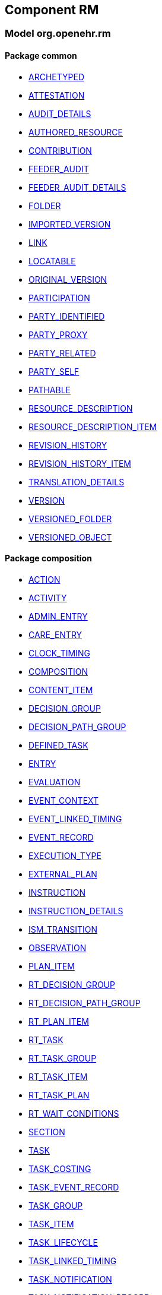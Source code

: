 
== Component RM

=== Model org.openehr.rm

==== Package common

[.xcode]
* http://www.openehr.org/releases/RM/{rm_release}/common.html#_archetyped_class[ARCHETYPED]
[.xcode]
* http://www.openehr.org/releases/RM/{rm_release}/common.html#_attestation_class[ATTESTATION]
[.xcode]
* http://www.openehr.org/releases/RM/{rm_release}/common.html#_audit_details_class[AUDIT_DETAILS]
[.xcode]
* http://www.openehr.org/releases/RM/{rm_release}/common.html#_authored_resource_class[AUTHORED_RESOURCE]
[.xcode]
* http://www.openehr.org/releases/RM/{rm_release}/common.html#_contribution_class[CONTRIBUTION]
[.xcode]
* http://www.openehr.org/releases/RM/{rm_release}/common.html#_feeder_audit_class[FEEDER_AUDIT]
[.xcode]
* http://www.openehr.org/releases/RM/{rm_release}/common.html#_feeder_audit_details_class[FEEDER_AUDIT_DETAILS]
[.xcode]
* http://www.openehr.org/releases/RM/{rm_release}/common.html#_folder_class[FOLDER]
[.xcode]
* http://www.openehr.org/releases/RM/{rm_release}/common.html#_imported_version_class[IMPORTED_VERSION]
[.xcode]
* http://www.openehr.org/releases/RM/{rm_release}/common.html#_link_class[LINK]
[.xcode]
* http://www.openehr.org/releases/RM/{rm_release}/common.html#_locatable_class[LOCATABLE]
[.xcode]
* http://www.openehr.org/releases/RM/{rm_release}/common.html#_original_version_class[ORIGINAL_VERSION]
[.xcode]
* http://www.openehr.org/releases/RM/{rm_release}/common.html#_participation_class[PARTICIPATION]
[.xcode]
* http://www.openehr.org/releases/RM/{rm_release}/common.html#_party_identified_class[PARTY_IDENTIFIED]
[.xcode]
* http://www.openehr.org/releases/RM/{rm_release}/common.html#_party_proxy_class[PARTY_PROXY]
[.xcode]
* http://www.openehr.org/releases/RM/{rm_release}/common.html#_party_related_class[PARTY_RELATED]
[.xcode]
* http://www.openehr.org/releases/RM/{rm_release}/common.html#_party_self_class[PARTY_SELF]
[.xcode]
* http://www.openehr.org/releases/RM/{rm_release}/common.html#_pathable_class[PATHABLE]
[.xcode]
* http://www.openehr.org/releases/RM/{rm_release}/common.html#_resource_description_class[RESOURCE_DESCRIPTION]
[.xcode]
* http://www.openehr.org/releases/RM/{rm_release}/common.html#_resource_description_item_class[RESOURCE_DESCRIPTION_ITEM]
[.xcode]
* http://www.openehr.org/releases/RM/{rm_release}/common.html#_revision_history_class[REVISION_HISTORY]
[.xcode]
* http://www.openehr.org/releases/RM/{rm_release}/common.html#_revision_history_item_class[REVISION_HISTORY_ITEM]
[.xcode]
* http://www.openehr.org/releases/RM/{rm_release}/common.html#_translation_details_class[TRANSLATION_DETAILS]
[.xcode]
* http://www.openehr.org/releases/RM/{rm_release}/common.html#_version_class[VERSION]
[.xcode]
* http://www.openehr.org/releases/RM/{rm_release}/common.html#_versioned_folder_class[VERSIONED_FOLDER]
[.xcode]
* http://www.openehr.org/releases/RM/{rm_release}/common.html#_versioned_object_class[VERSIONED_OBJECT]

==== Package composition

[.xcode]
* http://www.openehr.org/releases/RM/{rm_release}/ehr.html#_action_class[ACTION]
[.xcode]
* http://www.openehr.org/releases/RM/{rm_release}/ehr.html#_activity_class[ACTIVITY]
[.xcode]
* http://www.openehr.org/releases/RM/{rm_release}/ehr.html#_admin_entry_class[ADMIN_ENTRY]
[.xcode]
* http://www.openehr.org/releases/RM/{rm_release}/ehr.html#_care_entry_class[CARE_ENTRY]
[.xcode]
* http://www.openehr.org/releases/RM/{rm_release}/ehr.html#_clock_timing_class[CLOCK_TIMING]
[.xcode]
* http://www.openehr.org/releases/RM/{rm_release}/ehr.html#_composition_class[COMPOSITION]
[.xcode]
* http://www.openehr.org/releases/RM/{rm_release}/ehr.html#_content_item_class[CONTENT_ITEM]
[.xcode]
* http://www.openehr.org/releases/RM/{rm_release}/ehr.html#_decision_group_class[DECISION_GROUP]
[.xcode]
* http://www.openehr.org/releases/RM/{rm_release}/ehr.html#_decision_path_group_class[DECISION_PATH_GROUP]
[.xcode]
* http://www.openehr.org/releases/RM/{rm_release}/ehr.html#_defined_task_class[DEFINED_TASK]
[.xcode]
* http://www.openehr.org/releases/RM/{rm_release}/ehr.html#_entry_class[ENTRY]
[.xcode]
* http://www.openehr.org/releases/RM/{rm_release}/ehr.html#_evaluation_class[EVALUATION]
[.xcode]
* http://www.openehr.org/releases/RM/{rm_release}/ehr.html#_event_context_class[EVENT_CONTEXT]
[.xcode]
* http://www.openehr.org/releases/RM/{rm_release}/ehr.html#_event_linked_timing_class[EVENT_LINKED_TIMING]
[.xcode]
* http://www.openehr.org/releases/RM/{rm_release}/ehr.html#_event_record_class[EVENT_RECORD]
[.xcode]
* http://www.openehr.org/releases/RM/{rm_release}/ehr.html#_execution_type_enumeration[EXECUTION_TYPE]
[.xcode]
* http://www.openehr.org/releases/RM/{rm_release}/ehr.html#_external_plan_class[EXTERNAL_PLAN]
[.xcode]
* http://www.openehr.org/releases/RM/{rm_release}/ehr.html#_instruction_class[INSTRUCTION]
[.xcode]
* http://www.openehr.org/releases/RM/{rm_release}/ehr.html#_instruction_details_class[INSTRUCTION_DETAILS]
[.xcode]
* http://www.openehr.org/releases/RM/{rm_release}/ehr.html#_ism_transition_class[ISM_TRANSITION]
[.xcode]
* http://www.openehr.org/releases/RM/{rm_release}/ehr.html#_observation_class[OBSERVATION]
[.xcode]
* http://www.openehr.org/releases/RM/{rm_release}/ehr.html#_plan_item_class[PLAN_ITEM]
[.xcode]
* http://www.openehr.org/releases/RM/{rm_release}/ehr.html#_rt_decision_group_class[RT_DECISION_GROUP]
[.xcode]
* http://www.openehr.org/releases/RM/{rm_release}/ehr.html#_rt_decision_path_group_class[RT_DECISION_PATH_GROUP]
[.xcode]
* http://www.openehr.org/releases/RM/{rm_release}/ehr.html#_rt_plan_item_class[RT_PLAN_ITEM]
[.xcode]
* http://www.openehr.org/releases/RM/{rm_release}/ehr.html#_rt_task_class[RT_TASK]
[.xcode]
* http://www.openehr.org/releases/RM/{rm_release}/ehr.html#_rt_task_group_class[RT_TASK_GROUP]
[.xcode]
* http://www.openehr.org/releases/RM/{rm_release}/ehr.html#_rt_task_item_class[RT_TASK_ITEM]
[.xcode]
* http://www.openehr.org/releases/RM/{rm_release}/ehr.html#_rt_task_plan_class[RT_TASK_PLAN]
[.xcode]
* http://www.openehr.org/releases/RM/{rm_release}/ehr.html#_rt_wait_conditions_class[RT_WAIT_CONDITIONS]
[.xcode]
* http://www.openehr.org/releases/RM/{rm_release}/ehr.html#_section_class[SECTION]
[.xcode]
* http://www.openehr.org/releases/RM/{rm_release}/ehr.html#_task_class[TASK]
[.xcode]
* http://www.openehr.org/releases/RM/{rm_release}/ehr.html#_task_costing_class[TASK_COSTING]
[.xcode]
* http://www.openehr.org/releases/RM/{rm_release}/ehr.html#_task_event_record_class[TASK_EVENT_RECORD]
[.xcode]
* http://www.openehr.org/releases/RM/{rm_release}/ehr.html#_task_group_class[TASK_GROUP]
[.xcode]
* http://www.openehr.org/releases/RM/{rm_release}/ehr.html#_task_item_class[TASK_ITEM]
[.xcode]
* http://www.openehr.org/releases/RM/{rm_release}/ehr.html#_task_lifecycle_enumeration[TASK_LIFECYCLE]
[.xcode]
* http://www.openehr.org/releases/RM/{rm_release}/ehr.html#_task_linked_timing_class[TASK_LINKED_TIMING]
[.xcode]
* http://www.openehr.org/releases/RM/{rm_release}/ehr.html#_task_notification_class[TASK_NOTIFICATION]
[.xcode]
* http://www.openehr.org/releases/RM/{rm_release}/ehr.html#_task_notification_record_class[TASK_NOTIFICATION_RECORD]
[.xcode]
* http://www.openehr.org/releases/RM/{rm_release}/ehr.html#_task_participation_class[TASK_PARTICIPATION]
[.xcode]
* http://www.openehr.org/releases/RM/{rm_release}/ehr.html#_task_plan_class[TASK_PLAN]
[.xcode]
* http://www.openehr.org/releases/RM/{rm_release}/ehr.html#_task_planning_ms_interface[TASK_PLANNING_MS]
[.xcode]
* http://www.openehr.org/releases/RM/{rm_release}/ehr.html#_task_plan_event_record_class[TASK_PLAN_EVENT_RECORD]
[.xcode]
* http://www.openehr.org/releases/RM/{rm_release}/ehr.html#_task_plan_execution_history_class[TASK_PLAN_EXECUTION_HISTORY]
[.xcode]
* http://www.openehr.org/releases/RM/{rm_release}/ehr.html#_task_precondition_class[TASK_PRECONDITION]
[.xcode]
* http://www.openehr.org/releases/RM/{rm_release}/ehr.html#_temporal_relation_enumeration[TEMPORAL_RELATION]
[.xcode]
* http://www.openehr.org/releases/RM/{rm_release}/ehr.html#_timing_reference_enumeration[TIMING_REFERENCE]
[.xcode]
* http://www.openehr.org/releases/RM/{rm_release}/ehr.html#_timing_spec_class[TIMING_SPEC]

==== Package data_structures

[.xcode]
* http://www.openehr.org/releases/RM/{rm_release}/data_structures.html#_cluster_class[CLUSTER]
[.xcode]
* http://www.openehr.org/releases/RM/{rm_release}/data_structures.html#_data_structure_class[DATA_STRUCTURE]
[.xcode]
* http://www.openehr.org/releases/RM/{rm_release}/data_structures.html#_element_class[ELEMENT]
[.xcode]
* http://www.openehr.org/releases/RM/{rm_release}/data_structures.html#_event_class[EVENT]
[.xcode]
* http://www.openehr.org/releases/RM/{rm_release}/data_structures.html#_history_class[HISTORY]
[.xcode]
* http://www.openehr.org/releases/RM/{rm_release}/data_structures.html#_interval_event_class[INTERVAL_EVENT]
[.xcode]
* http://www.openehr.org/releases/RM/{rm_release}/data_structures.html#_item_class[ITEM]
[.xcode]
* http://www.openehr.org/releases/RM/{rm_release}/data_structures.html#_item_list_class[ITEM_LIST]
[.xcode]
* http://www.openehr.org/releases/RM/{rm_release}/data_structures.html#_item_single_class[ITEM_SINGLE]
[.xcode]
* http://www.openehr.org/releases/RM/{rm_release}/data_structures.html#_item_structure_class[ITEM_STRUCTURE]
[.xcode]
* http://www.openehr.org/releases/RM/{rm_release}/data_structures.html#_item_table_class[ITEM_TABLE]
[.xcode]
* http://www.openehr.org/releases/RM/{rm_release}/data_structures.html#_item_tree_class[ITEM_TREE]
[.xcode]
* http://www.openehr.org/releases/RM/{rm_release}/data_structures.html#_point_event_class[POINT_EVENT]

==== Package data_types

[.xcode]
* http://www.openehr.org/releases/RM/{rm_release}/data_types.html#_code_phrase_class[CODE_PHRASE]
[.xcode]
* http://www.openehr.org/releases/RM/{rm_release}/data_types.html#_data_value_class[DATA_VALUE]
[.xcode]
* http://www.openehr.org/releases/RM/{rm_release}/data_types.html#_dv_absolute_quantity_class[DV_ABSOLUTE_QUANTITY]
[.xcode]
* http://www.openehr.org/releases/RM/{rm_release}/data_types.html#_dv_amount_class[DV_AMOUNT]
[.xcode]
* http://www.openehr.org/releases/RM/{rm_release}/data_types.html#_dv_boolean_class[DV_BOOLEAN]
[.xcode]
* http://www.openehr.org/releases/RM/{rm_release}/data_types.html#_dv_coded_text_class[DV_CODED_TEXT]
[.xcode]
* http://www.openehr.org/releases/RM/{rm_release}/data_types.html#_dv_count_class[DV_COUNT]
[.xcode]
* http://www.openehr.org/releases/RM/{rm_release}/data_types.html#_dv_date_class[DV_DATE]
[.xcode]
* http://www.openehr.org/releases/RM/{rm_release}/data_types.html#_dv_date_time_class[DV_DATE_TIME]
[.xcode]
* http://www.openehr.org/releases/RM/{rm_release}/data_types.html#_dv_duration_class[DV_DURATION]
[.xcode]
* http://www.openehr.org/releases/RM/{rm_release}/data_types.html#_dv_ehr_uri_class[DV_EHR_URI]
[.xcode]
* http://www.openehr.org/releases/RM/{rm_release}/data_types.html#_dv_encapsulated_class[DV_ENCAPSULATED]
[.xcode]
* http://www.openehr.org/releases/RM/{rm_release}/data_types.html#_dv_general_time_specification_class[DV_GENERAL_TIME_SPECIFICATION]
[.xcode]
* http://www.openehr.org/releases/RM/{rm_release}/data_types.html#_dv_identifier_class[DV_IDENTIFIER]
[.xcode]
* http://www.openehr.org/releases/RM/{rm_release}/data_types.html#_dv_interval_class[DV_INTERVAL]
[.xcode]
* http://www.openehr.org/releases/RM/{rm_release}/data_types.html#_dv_multimedia_class[DV_MULTIMEDIA]
[.xcode]
* http://www.openehr.org/releases/RM/{rm_release}/data_types.html#_dv_ordered_class[DV_ORDERED]
[.xcode]
* http://www.openehr.org/releases/RM/{rm_release}/data_types.html#_dv_ordinal_class[DV_ORDINAL]
[.xcode]
* http://www.openehr.org/releases/RM/{rm_release}/data_types.html#_dv_paragraph_class[DV_PARAGRAPH]
[.xcode]
* http://www.openehr.org/releases/RM/{rm_release}/data_types.html#_dv_parsable_class[DV_PARSABLE]
[.xcode]
* http://www.openehr.org/releases/RM/{rm_release}/data_types.html#_dv_periodic_time_specification_class[DV_PERIODIC_TIME_SPECIFICATION]
[.xcode]
* http://www.openehr.org/releases/RM/{rm_release}/data_types.html#_dv_proportion_class[DV_PROPORTION]
[.xcode]
* http://www.openehr.org/releases/RM/{rm_release}/data_types.html#_dv_quantified_class[DV_QUANTIFIED]
[.xcode]
* http://www.openehr.org/releases/RM/{rm_release}/data_types.html#_dv_quantity_class[DV_QUANTITY]
[.xcode]
* http://www.openehr.org/releases/RM/{rm_release}/data_types.html#_dv_state_class[DV_STATE]
[.xcode]
* http://www.openehr.org/releases/RM/{rm_release}/data_types.html#_dv_temporal_class[DV_TEMPORAL]
[.xcode]
* http://www.openehr.org/releases/RM/{rm_release}/data_types.html#_dv_text_class[DV_TEXT]
[.xcode]
* http://www.openehr.org/releases/RM/{rm_release}/data_types.html#_dv_time_class[DV_TIME]
[.xcode]
* http://www.openehr.org/releases/RM/{rm_release}/data_types.html#_dv_time_specification_class[DV_TIME_SPECIFICATION]
[.xcode]
* http://www.openehr.org/releases/RM/{rm_release}/data_types.html#_dv_uri_class[DV_URI]
[.xcode]
* http://www.openehr.org/releases/RM/{rm_release}/data_types.html#_proportion_kind_class[PROPORTION_KIND]
[.xcode]
* http://www.openehr.org/releases/RM/{rm_release}/data_types.html#_reference_range_class[REFERENCE_RANGE]
[.xcode]
* http://www.openehr.org/releases/RM/{rm_release}/data_types.html#_term_mapping_class[TERM_MAPPING]

==== Package demographic

[.xcode]
* http://www.openehr.org/releases/RM/{rm_release}/demographic.html#_actor_class[ACTOR]
[.xcode]
* http://www.openehr.org/releases/RM/{rm_release}/demographic.html#_address_class[ADDRESS]
[.xcode]
* http://www.openehr.org/releases/RM/{rm_release}/demographic.html#_agent_class[AGENT]
[.xcode]
* http://www.openehr.org/releases/RM/{rm_release}/demographic.html#_capability_class[CAPABILITY]
[.xcode]
* http://www.openehr.org/releases/RM/{rm_release}/demographic.html#_contact_class[CONTACT]
[.xcode]
* http://www.openehr.org/releases/RM/{rm_release}/demographic.html#_group_class[GROUP]
[.xcode]
* http://www.openehr.org/releases/RM/{rm_release}/demographic.html#_organisation_class[ORGANISATION]
[.xcode]
* http://www.openehr.org/releases/RM/{rm_release}/demographic.html#_party_class[PARTY]
[.xcode]
* http://www.openehr.org/releases/RM/{rm_release}/demographic.html#_party_identity_class[PARTY_IDENTITY]
[.xcode]
* http://www.openehr.org/releases/RM/{rm_release}/demographic.html#_party_relationship_class[PARTY_RELATIONSHIP]
[.xcode]
* http://www.openehr.org/releases/RM/{rm_release}/demographic.html#_person_class[PERSON]
[.xcode]
* http://www.openehr.org/releases/RM/{rm_release}/demographic.html#_role_class[ROLE]
[.xcode]
* http://www.openehr.org/releases/RM/{rm_release}/demographic.html#_versioned_party_class[VERSIONED_PARTY]

==== Package ehr

[.xcode]
* http://www.openehr.org/releases/RM/{rm_release}/ehr.html#_ehr_class[EHR]
[.xcode]
* http://www.openehr.org/releases/RM/{rm_release}/ehr.html#_ehr_access_class[EHR_ACCESS]
[.xcode]
* http://www.openehr.org/releases/RM/{rm_release}/ehr.html#_ehr_status_class[EHR_STATUS]
[.xcode]
* http://www.openehr.org/releases/RM/{rm_release}/ehr.html#_versioned_composition_class[VERSIONED_COMPOSITION]
[.xcode]
* http://www.openehr.org/releases/RM/{rm_release}/ehr.html#_versioned_ehr_access_class[VERSIONED_EHR_ACCESS]
[.xcode]
* http://www.openehr.org/releases/RM/{rm_release}/ehr.html#_versioned_ehr_status_class[VERSIONED_EHR_STATUS]

==== Package ehr_extract

[.xcode]
* http://www.openehr.org/releases/RM/{rm_release}/ehr_extract.html#_addressed_message_class[ADDRESSED_MESSAGE]
[.xcode]
* http://www.openehr.org/releases/RM/{rm_release}/ehr_extract.html#_extract_class[EXTRACT]
[.xcode]
* http://www.openehr.org/releases/RM/{rm_release}/ehr_extract.html#_extract_action_request_class[EXTRACT_ACTION_REQUEST]
[.xcode]
* http://www.openehr.org/releases/RM/{rm_release}/ehr_extract.html#_extract_chapter_class[EXTRACT_CHAPTER]
[.xcode]
* http://www.openehr.org/releases/RM/{rm_release}/ehr_extract.html#_extract_content_item_class[EXTRACT_CONTENT_ITEM]
[.xcode]
* http://www.openehr.org/releases/RM/{rm_release}/ehr_extract.html#_extract_entity_chapter_class[EXTRACT_ENTITY_CHAPTER]
[.xcode]
* http://www.openehr.org/releases/RM/{rm_release}/ehr_extract.html#_extract_entity_manifest_class[EXTRACT_ENTITY_MANIFEST]
[.xcode]
* http://www.openehr.org/releases/RM/{rm_release}/ehr_extract.html#_extract_error_class[EXTRACT_ERROR]
[.xcode]
* http://www.openehr.org/releases/RM/{rm_release}/ehr_extract.html#_extract_folder_class[EXTRACT_FOLDER]
[.xcode]
* http://www.openehr.org/releases/RM/{rm_release}/ehr_extract.html#_extract_item_class[EXTRACT_ITEM]
[.xcode]
* http://www.openehr.org/releases/RM/{rm_release}/ehr_extract.html#_extract_manifest_class[EXTRACT_MANIFEST]
[.xcode]
* http://www.openehr.org/releases/RM/{rm_release}/ehr_extract.html#_extract_participation_class[EXTRACT_PARTICIPATION]
[.xcode]
* http://www.openehr.org/releases/RM/{rm_release}/ehr_extract.html#_extract_request_class[EXTRACT_REQUEST]
[.xcode]
* http://www.openehr.org/releases/RM/{rm_release}/ehr_extract.html#_extract_spec_class[EXTRACT_SPEC]
[.xcode]
* http://www.openehr.org/releases/RM/{rm_release}/ehr_extract.html#_extract_update_spec_class[EXTRACT_UPDATE_SPEC]
[.xcode]
* http://www.openehr.org/releases/RM/{rm_release}/ehr_extract.html#_extract_version_spec_class[EXTRACT_VERSION_SPEC]
[.xcode]
* http://www.openehr.org/releases/RM/{rm_release}/ehr_extract.html#_generic_content_item_class[GENERIC_CONTENT_ITEM]
[.xcode]
* http://www.openehr.org/releases/RM/{rm_release}/ehr_extract.html#_message_class[MESSAGE]
[.xcode]
* http://www.openehr.org/releases/RM/{rm_release}/ehr_extract.html#_message_content_class[MESSAGE_CONTENT]
[.xcode]
* http://www.openehr.org/releases/RM/{rm_release}/ehr_extract.html#_openehr_content_item_class[OPENEHR_CONTENT_ITEM]
[.xcode]
* http://www.openehr.org/releases/RM/{rm_release}/ehr_extract.html#_sync_extract_class[SYNC_EXTRACT]
[.xcode]
* http://www.openehr.org/releases/RM/{rm_release}/ehr_extract.html#_sync_extract_request_class[SYNC_EXTRACT_REQUEST]
[.xcode]
* http://www.openehr.org/releases/RM/{rm_release}/ehr_extract.html#_sync_extract_spec_class[SYNC_EXTRACT_SPEC]
[.xcode]
* http://www.openehr.org/releases/RM/{rm_release}/ehr_extract.html#_x_contribution_class[X_CONTRIBUTION]
[.xcode]
* http://www.openehr.org/releases/RM/{rm_release}/ehr_extract.html#_x_versioned_composition_class[X_VERSIONED_COMPOSITION]
[.xcode]
* http://www.openehr.org/releases/RM/{rm_release}/ehr_extract.html#_x_versioned_ehr_access_class[X_VERSIONED_EHR_ACCESS]
[.xcode]
* http://www.openehr.org/releases/RM/{rm_release}/ehr_extract.html#_x_versioned_ehr_status_class[X_VERSIONED_EHR_STATUS]
[.xcode]
* http://www.openehr.org/releases/RM/{rm_release}/ehr_extract.html#_x_versioned_folder_class[X_VERSIONED_FOLDER]
[.xcode]
* http://www.openehr.org/releases/RM/{rm_release}/ehr_extract.html#_x_versioned_object_class[X_VERSIONED_OBJECT]
[.xcode]
* http://www.openehr.org/releases/RM/{rm_release}/ehr_extract.html#_x_versioned_party_class[X_VERSIONED_PARTY]

==== Package integration

[.xcode]
* http://www.openehr.org/releases/RM/{rm_release}/integration.html#_generic_entry_class[GENERIC_ENTRY]

==== Package security

[.xcode]
* http://www.openehr.org/releases/RM/{rm_release}/security.html#_access_control_settings_class[ACCESS_CONTROL_SETTINGS]

==== Package support

[.xcode]
* http://www.openehr.org/releases/RM/{rm_release}/support.html#_access_group_ref_class[ACCESS_GROUP_REF]
[.xcode]
* http://www.openehr.org/releases/RM/{rm_release}/support.html#_archetype_id_class[ARCHETYPE_ID]
[.xcode]
* http://www.openehr.org/releases/RM/{rm_release}/support.html#_basic_definitions_class[BASIC_DEFINITIONS]
[.xcode]
* http://www.openehr.org/releases/RM/{rm_release}/support.html#_code_set_access_interface[CODE_SET_ACCESS]
[.xcode]
* http://www.openehr.org/releases/RM/{rm_release}/support.html#_external_environment_access_class[EXTERNAL_ENVIRONMENT_ACCESS]
[.xcode]
* http://www.openehr.org/releases/RM/{rm_release}/support.html#_generic_id_class[GENERIC_ID]
[.xcode]
* http://www.openehr.org/releases/RM/{rm_release}/support.html#_hier_object_id_class[HIER_OBJECT_ID]
[.xcode]
* http://www.openehr.org/releases/RM/{rm_release}/support.html#_internet_id_class[INTERNET_ID]
[.xcode]
* http://www.openehr.org/releases/RM/{rm_release}/support.html#_iso_oid_class[ISO_OID]
[.xcode]
* http://www.openehr.org/releases/RM/{rm_release}/support.html#_locatable_ref_class[LOCATABLE_REF]
[.xcode]
* http://www.openehr.org/releases/RM/{rm_release}/support.html#_measurement_service_class[MEASUREMENT_SERVICE]
[.xcode]
* http://www.openehr.org/releases/RM/{rm_release}/support.html#_object_id_class[OBJECT_ID]
[.xcode]
* http://www.openehr.org/releases/RM/{rm_release}/support.html#_object_ref_class[OBJECT_REF]
[.xcode]
* http://www.openehr.org/releases/RM/{rm_release}/support.html#_object_version_id_class[OBJECT_VERSION_ID]
[.xcode]
* http://www.openehr.org/releases/RM/{rm_release}/support.html#_openehr_code_set_identifiers_class[OPENEHR_CODE_SET_IDENTIFIERS]
[.xcode]
* http://www.openehr.org/releases/RM/{rm_release}/support.html#_openehr_definitions_class[OPENEHR_DEFINITIONS]
[.xcode]
* http://www.openehr.org/releases/RM/{rm_release}/support.html#_openehr_terminology_group_identifiers_class[OPENEHR_TERMINOLOGY_GROUP_IDENTIFIERS]
[.xcode]
* http://www.openehr.org/releases/RM/{rm_release}/support.html#_party_ref_class[PARTY_REF]
[.xcode]
* http://www.openehr.org/releases/RM/{rm_release}/support.html#_template_id_class[TEMPLATE_ID]
[.xcode]
* http://www.openehr.org/releases/RM/{rm_release}/support.html#_terminology_access_interface[TERMINOLOGY_ACCESS]
[.xcode]
* http://www.openehr.org/releases/RM/{rm_release}/support.html#_terminology_id_class[TERMINOLOGY_ID]
[.xcode]
* http://www.openehr.org/releases/RM/{rm_release}/support.html#_terminology_service_class[TERMINOLOGY_SERVICE]
[.xcode]
* http://www.openehr.org/releases/RM/{rm_release}/support.html#_uid_class[UID]
[.xcode]
* http://www.openehr.org/releases/RM/{rm_release}/support.html#_uid_based_id_class[UID_BASED_ID]
[.xcode]
* http://www.openehr.org/releases/RM/{rm_release}/support.html#_uuid_class[UUID]
[.xcode]
* http://www.openehr.org/releases/RM/{rm_release}/support.html#_version_tree_id_class[VERSION_TREE_ID]
